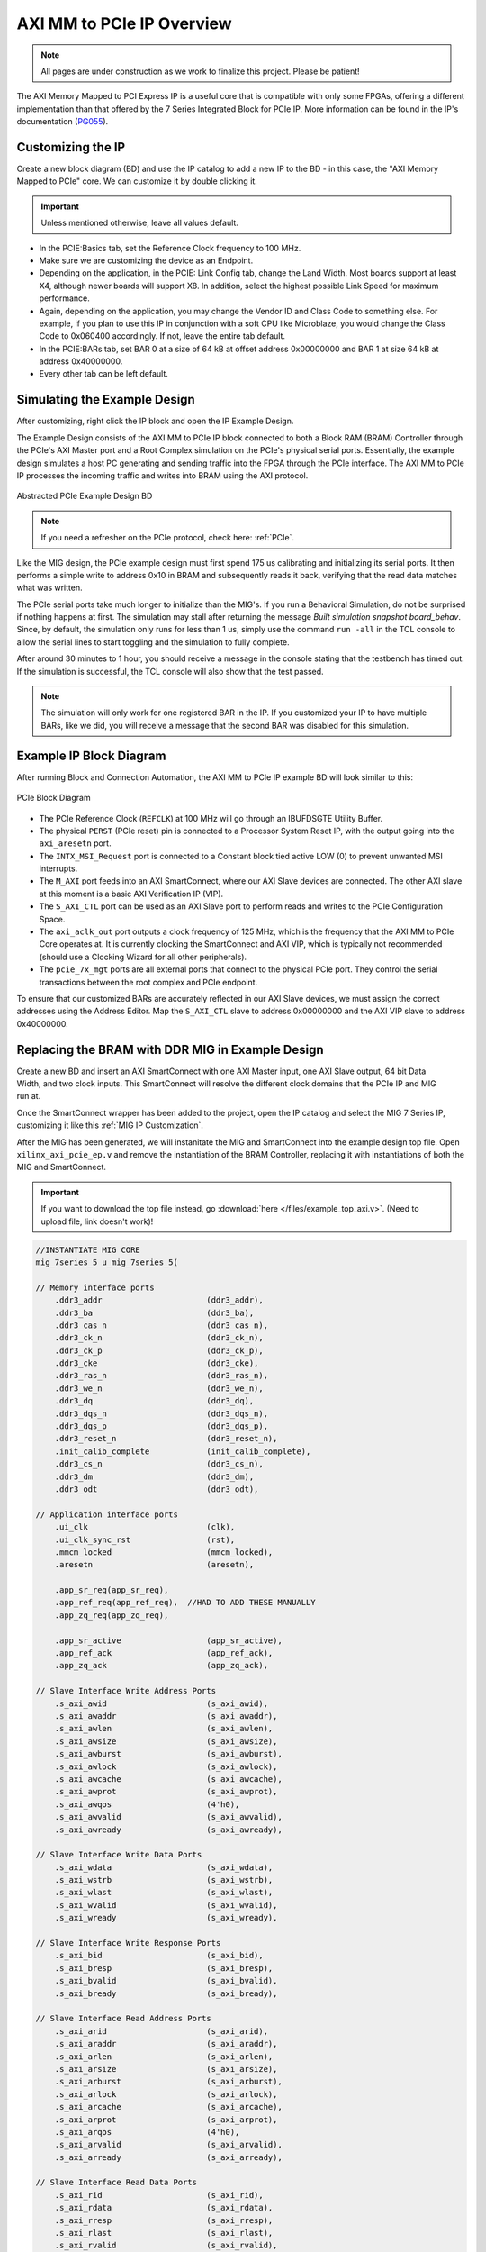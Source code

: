 .. _AXI_PCIe:

==========================
AXI MM to PCIe IP Overview
==========================
.. Note:: All pages are under construction as we work to finalize this project. Please be patient! 

The AXI Memory Mapped to PCI Express IP is a useful core that is compatible with only some FPGAs, 
offering a different implementation than that offered by the 7 Series Integrated Block for 
PCIe IP. More information can be found in the IP's documentation (`PG055`_).

.. _Customizing AXI MM PCIe IP:

Customizing the IP
------------------

Create a new block diagram (BD) and use the IP catalog to add a new IP to the BD - in this case, the 
"AXI Memory Mapped to PCIe" core. We can customize it by double clicking it. 

.. Important:: Unless mentioned otherwise, leave all values default.

-   In the PCIE:Basics tab, set the Reference Clock frequency to 100 MHz.

-   Make sure we are customizing the device as an Endpoint. 

-   Depending on the application, in the PCIE: Link Config tab, change the Land Width. Most boards
    support at least X4, although newer boards will support X8. In addition, select the highest possible 
    Link Speed for maximum performance.

-   Again, depending on the application, you may change the Vendor ID and Class Code to something else.
    For example, if you plan to use this IP in conjunction with a soft CPU like Microblaze, you would
    change the Class Code to 0x060400 accordingly. If not, leave the entire tab default. 

-   In the PCIE:BARs tab, set BAR 0 at a size of 64 kB at offset address 0x00000000 and BAR 1 at 
    size 64 kB at address 0x40000000.

-   Every other tab can be left default.

.. _Simulating AXI MM PCIe IP Example:

Simulating the Example Design
-----------------------------

After customizing, right click the IP block and open the IP Example Design. 

The Example Design consists of the AXI MM to PCIe IP block connected to both a Block RAM (BRAM) 
Controller through the PCIe's AXI Master port and a Root Complex simulation on the PCIe's physical
serial ports. Essentially, the example design simulates a host PC generating and sending traffic
into the FPGA through the PCIe interface. The AXI MM to PCIe IP processes the incoming traffic 
and writes into BRAM using the AXI protocol. 

.. figure:: /images/pcie/example_bd.png
    :alt: Abstracted PCIe block diagram
    :align: center
    
    Abstracted PCIe Example Design BD

.. Note:: If you need a refresher on the PCIe protocol, check here: :ref:`PCIe`.

Like the MIG design, the PCIe example design must first spend 175 us calibrating and initializing
its serial ports. It then performs a simple write to address 0x10 in BRAM and subsequently reads
it back, verifying that the read data matches what was written. 

The PCIe serial ports take much longer to initialize than the MIG's. If you run a Behavioral Simulation,
do not be surprised if nothing happens at first. The simulation may stall after returning the message
*Built simulation snapshot board_behav*. Since, by default, the simulation only runs for less
than 1 us, simply use the command ``run -all`` in the TCL console to allow the serial lines to start
toggling and the simulation to fully complete. 

After around 30 minutes to 1 hour, you should receive a message in the console stating that the testbench
has timed out. If the simulation is successful, the TCL console will also show that the test passed.

.. Note:: The simulation will only work for one registered BAR in the IP. If you customized your IP to have multiple BARs, like we did, you will receive a message that the second BAR was disabled for this simulation.

.. code-block:: TCL
    :emphasize-lines: 6, 8

    [   207869316] : TSK_PARSE_FRAME on Receive
    [   209749220] : Transmitting TLPs to Memory 32 Space BAR 0
    [   209767229] : TSK_PARSE_FRAME on Transmit
    [   209805308] : TSK_PARSE_FRAME on Transmit
    [   212125269] : TSK_PARSE_FRAME on Receive
    [   213797220] : Test PASSED --- Write Data: 01020304 successfully received
    [   213837220] : Finished transmission of PCI-Express TLPs
    Test Completed Successfully
    $finish called at time 213837220 ps : File "..."
..

.. _AXI MM PCIe IP Example BD:

Example IP Block Diagram
------------------------

After running Block and Connection Automation, the AXI MM to PCIe IP example BD will look
similar to this:

.. figure:: /images/pcie/example_ip_bd.png
   :alt: Example PCIe IP BD
   :align: center

   PCIe Block Diagram

-   The PCIe Reference Clock (``REFCLK``) at 100 MHz will go through an IBUFDSGTE Utility Buffer.

-   The physical ``PERST`` (PCIe reset) pin is connected to a Processor System Reset IP, 
    with the output going into the ``axi_aresetn`` port.

-   The ``INTX_MSI_Request`` port is connected to a Constant block tied active LOW (0) to prevent 
    unwanted MSI interrupts.

-   The ``M_AXI`` port feeds into an AXI SmartConnect, where our AXI Slave devices are connected. 
    The other AXI slave at this moment is a basic AXI Verification IP (VIP).

-   The ``S_AXI_CTL`` port can be used as an AXI Slave port to perform reads and writes to the PCIe
    Configuration Space.

-   The ``axi_aclk_out`` port outputs a clock frequency of 125 MHz, which is the frequency that the 
    AXI MM to PCIe Core operates at. It is currently clocking the SmartConnect and AXI VIP, which 
    is typically not recommended (should use a Clocking Wizard for all other peripherals).

-   The ``pcie_7x_mgt`` ports are all external ports that connect to the physical PCIe port. They control
    the serial transactions between the root complex and PCIe endpoint.

To ensure that our customized BARs are accurately reflected in our AXI Slave devices, we must assign 
the correct addresses using the Address Editor. Map the ``S_AXI_CTL`` slave to address 0x00000000 and 
the AXI VIP slave to address 0x40000000. 

.. figure:: /images/pcie/bd_address_editor.png
   :alt: PCIe Address Editor

.. _AXI MM PCIe MIG Replacement Design:

Replacing the BRAM with DDR MIG in Example Design
-------------------------------------------------

.. figure:: /images/pcie/smartconnect_ip.png
   :alt: PCIe SmartConnect
   :align: right

Create a new BD and insert an AXI SmartConnect with one AXI Master input, one AXI Slave output,
64 bit Data Width, and two clock inputs. This SmartConnect will resolve the different clock domains 
that the PCIe IP and MIG run at.

Once the SmartConnect wrapper has been added to the project, open the IP catalog and select
the MIG 7 Series IP, customizing it like this :ref:`MIG IP Customization`.

After the MIG has been generated, we will instanitate the MIG and SmartConnect into the example
design top file. Open ``xilinx_axi_pcie_ep.v`` and remove the instantiation of the BRAM Controller,
replacing it with instantiations of both the MIG and SmartConnect. 

.. Important:: If you want to download the top file instead, go :download:`here </files/example_top_axi.v>`. (Need to upload file, link doesn't work)!

.. code-block:: verilog

    //INSTANTIATE MIG CORE
    mig_7series_5 u_mig_7series_5(

    // Memory interface ports
        .ddr3_addr                      (ddr3_addr),
        .ddr3_ba                        (ddr3_ba),
        .ddr3_cas_n                     (ddr3_cas_n),
        .ddr3_ck_n                      (ddr3_ck_n),
        .ddr3_ck_p                      (ddr3_ck_p),
        .ddr3_cke                       (ddr3_cke),
        .ddr3_ras_n                     (ddr3_ras_n),
        .ddr3_we_n                      (ddr3_we_n),
        .ddr3_dq                        (ddr3_dq),
        .ddr3_dqs_n                     (ddr3_dqs_n),
        .ddr3_dqs_p                     (ddr3_dqs_p),
        .ddr3_reset_n                   (ddr3_reset_n),
        .init_calib_complete            (init_calib_complete),
        .ddr3_cs_n                      (ddr3_cs_n),
        .ddr3_dm                        (ddr3_dm),
        .ddr3_odt                       (ddr3_odt),

    // Application interface ports
        .ui_clk                         (clk),
        .ui_clk_sync_rst                (rst),
        .mmcm_locked                    (mmcm_locked),
        .aresetn                        (aresetn),
        
        .app_sr_req(app_sr_req),
        .app_ref_req(app_ref_req),  //HAD TO ADD THESE MANUALLY
        .app_zq_req(app_zq_req),
        
        .app_sr_active                  (app_sr_active),
        .app_ref_ack                    (app_ref_ack),
        .app_zq_ack                     (app_zq_ack),

    // Slave Interface Write Address Ports
        .s_axi_awid                     (s_axi_awid),
        .s_axi_awaddr                   (s_axi_awaddr),
        .s_axi_awlen                    (s_axi_awlen),
        .s_axi_awsize                   (s_axi_awsize),
        .s_axi_awburst                  (s_axi_awburst),
        .s_axi_awlock                   (s_axi_awlock),
        .s_axi_awcache                  (s_axi_awcache),
        .s_axi_awprot                   (s_axi_awprot),
        .s_axi_awqos                    (4'h0),
        .s_axi_awvalid                  (s_axi_awvalid),
        .s_axi_awready                  (s_axi_awready),

    // Slave Interface Write Data Ports
        .s_axi_wdata                    (s_axi_wdata),
        .s_axi_wstrb                    (s_axi_wstrb),
        .s_axi_wlast                    (s_axi_wlast),
        .s_axi_wvalid                   (s_axi_wvalid),
        .s_axi_wready                   (s_axi_wready),

    // Slave Interface Write Response Ports
        .s_axi_bid                      (s_axi_bid),
        .s_axi_bresp                    (s_axi_bresp),
        .s_axi_bvalid                   (s_axi_bvalid),
        .s_axi_bready                   (s_axi_bready),

    // Slave Interface Read Address Ports
        .s_axi_arid                     (s_axi_arid),
        .s_axi_araddr                   (s_axi_araddr),
        .s_axi_arlen                    (s_axi_arlen),
        .s_axi_arsize                   (s_axi_arsize),
        .s_axi_arburst                  (s_axi_arburst),
        .s_axi_arlock                   (s_axi_arlock),
        .s_axi_arcache                  (s_axi_arcache),
        .s_axi_arprot                   (s_axi_arprot),
        .s_axi_arqos                    (4'h0),
        .s_axi_arvalid                  (s_axi_arvalid),
        .s_axi_arready                  (s_axi_arready),

    // Slave Interface Read Data Ports
        .s_axi_rid                      (s_axi_rid),
        .s_axi_rdata                    (s_axi_rdata),
        .s_axi_rresp                    (s_axi_rresp),
        .s_axi_rlast                    (s_axi_rlast),
        .s_axi_rvalid                   (s_axi_rvalid),
        .s_axi_rready                   (s_axi_rready),

    // System Clock Ports
        .sys_clk_i                       (sys_clk_i),
        .device_temp            (device_temp),
        
        `ifdef SKIP_CALIB
        .calib_tap_req                    (calib_tap_req),
        .calib_tap_load                   (calib_tap_load),
        .calib_tap_addr                   (calib_tap_addr),
        .calib_tap_val                    (calib_tap_val),
        .calib_tap_load_done              (calib_tap_load_done),
        `endif
        
        .sys_rst                        (sys_rst)
    );

    assign s_axi_awid = 4'h0; //tie off unneeded ports to 0
    assign s_axi_arid = 4'h0;
    assign app_sr_req = 1'h0;
    assign app_ref_req = 1'h0;
    assign app_zq_req = 1'h0;

    always @(posedge clk) begin
        aresetn <= ~rst;
    end
    
    //INSTANTIATE AXI SMARTCONNECT MODULE
    design_1_wrapper u_axi_smartconnect(

        //Master ports going into MIG
        .M00_AXI_0_araddr(s_axi_araddr),
        .M00_AXI_0_arburst(s_axi_arburst),
        .M00_AXI_0_arcache(s_axi_arcache),
        .M00_AXI_0_arlen(s_axi_arlen),
        .M00_AXI_0_arlock(s_axi_arlock),
        .M00_AXI_0_arprot(s_axi_arprot),
        //.M00_AXI_0_arqos(s_axi_arqos),
        .M00_AXI_0_arready(s_axi_arready),
        .M00_AXI_0_arsize(s_axi_arsize),
        .M00_AXI_0_arvalid(s_axi_arvalid),
        .M00_AXI_0_awaddr(s_axi_awaddr),
        .M00_AXI_0_awburst(s_axi_awburst),
        .M00_AXI_0_awcache(s_axi_awcache),
        .M00_AXI_0_awlen(s_axi_awlen),
        .M00_AXI_0_awlock(s_axi_awlock),
        .M00_AXI_0_awprot(s_axi_awprot),
        //.M00_AXI_0_awqos(s_axi_awqos),
        .M00_AXI_0_awready(s_axi_awready),
        .M00_AXI_0_awsize(s_axi_awsize),
        .M00_AXI_0_awvalid(s_axi_awvalid),
        .M00_AXI_0_bready(s_axi_bready),
        .M00_AXI_0_bresp(s_axi_bresp),
        .M00_AXI_0_bvalid(s_axi_bvalid),
        .M00_AXI_0_rdata(s_axi_rdata),
        .M00_AXI_0_rlast(s_axi_rlast),
        .M00_AXI_0_rready(s_axi_rready),
        .M00_AXI_0_rresp(s_axi_rresp),
        .M00_AXI_0_rvalid(s_axi_rvalid),
        .M00_AXI_0_wdata(s_axi_wdata),
        .M00_AXI_0_wlast(s_axi_wlast),
        .M00_AXI_0_wready(s_axi_wready),
        .M00_AXI_0_wstrb(s_axi_wstrb),
        .M00_AXI_0_wvalid(s_axi_wvalid),
        
        //Slave ports coming from the PCIE
        .S00_AXI_0_araddr(m_axi_araddr),
        .S00_AXI_0_arburst(m_axi_arburst),
        .S00_AXI_0_arcache(m_axi_arcache),
        .S00_AXI_0_arlen(m_axi_arlen),
        .S00_AXI_0_arlock(m_axi_arlock),
        .S00_AXI_0_arprot(m_axi_arprot),
        //.S00_AXI_0_arqos(m_axi_arqos),
        .S00_AXI_0_arready(m_axi_arready),
        .S00_AXI_0_arsize(m_axi_arsize),
        .S00_AXI_0_arvalid(m_axi_arvalid),
        .S00_AXI_0_awaddr(m_axi_awaddr),
        .S00_AXI_0_awburst(m_axi_awburst),
        .S00_AXI_0_awcache(m_axi_awcache),
        .S00_AXI_0_awlen(m_axi_awlen),
        .S00_AXI_0_awlock(m_axi_awlock),
        .S00_AXI_0_awprot(m_axi_awprot),
        //.S00_AXI_0_awqos(m_axi_awqos),
        .S00_AXI_0_awready(m_axi_awready),
        .S00_AXI_0_awsize(m_axi_awsize),
        .S00_AXI_0_awvalid(m_axi_awvalid),
        .S00_AXI_0_bready(m_axi_bready),
        .S00_AXI_0_bresp(m_axi_bresp),
        .S00_AXI_0_bvalid(m_axi_bvalid),
        .S00_AXI_0_rdata(m_axi_rdata),
        .S00_AXI_0_rlast(m_axi_rlast),
        .S00_AXI_0_rready(m_axi_rready),
        .S00_AXI_0_rresp(m_axi_rresp),
        .S00_AXI_0_rvalid(m_axi_rvalid),
        .S00_AXI_0_wdata(m_axi_wdata),
        .S00_AXI_0_wlast(m_axi_wlast),
        .S00_AXI_0_wready(m_axi_wready),
        .S00_AXI_0_wstrb(m_axi_wstrb),
        .S00_AXI_0_wvalid(m_axi_wvalid),
        
        //Clocks and Resets
        .aclk1_0(clk), //MIG clock (100MHz)
        .aclk_0(axi_aclk_out), //PCIE clock (125MHz)
        .aresetn_0(aresetn) //use MIG reset signal
    );
..

We will also add in the necessary MIG ports and parameters that was present in the MIG example design.

.. code-block:: verilog

    //INSERT PARAMETERS FOR MIG
    
    //***************************************************************************
    // Traffic Gen related parameters
    //***************************************************************************
    parameter BEGIN_ADDRESS         = 32'h00000000,
    parameter END_ADDRESS           = 32'h00ffffff,
    parameter PRBS_EADDR_MASK_POS   = 32'hff000000,
    parameter ENFORCE_RD_WR         = 0,
    parameter ENFORCE_RD_WR_CMD     = 8'h11,
    parameter ENFORCE_RD_WR_PATTERN = 3'b000,
    parameter C_EN_WRAP_TRANS       = 0,
    parameter C_AXI_NBURST_TEST     = 0,

    //***************************************************************************
    // The following parameters refer to width of various ports
    //***************************************************************************
    parameter CK_WIDTH              = 1, // # of CK/CK# outputs to memory.
    parameter nCS_PER_RANK          = 1, // # of unique CS outputs per rank for phy
    parameter CKE_WIDTH             = 1, // # of CKE outputs to memory.
    parameter DM_WIDTH              = 1, // # of DM (data mask)
    parameter ODT_WIDTH             = 1, // # of ODT outputs to memory.
    parameter BANK_WIDTH            = 3, // # of memory Bank Address bits.
    parameter COL_WIDTH             = 10, // # of memory Column Address bits.
    parameter CS_WIDTH              = 1, // # of unique CS outputs to memory.
    parameter DQ_WIDTH              = 8, // # of DQ (data)
    parameter DQS_WIDTH             = 1,
    parameter DQS_CNT_WIDTH         = 1, // = ceil(log2(DQS_WIDTH))
    parameter DRAM_WIDTH            = 8, // # of DQ per DQS
    parameter ECC                   = "OFF",
    parameter ECC_TEST              = "OFF",
    parameter nBANK_MACHS           = 4,
    parameter RANKS                 = 1, // # of Ranks.
    parameter ROW_WIDTH             = 14, // # of memory Row Address bits.
    parameter ADDR_WIDTH            = 28, // # = RANK_WIDTH + BANK_WIDTH + ROW_WIDTH + COL_WIDTH;
                                            // Chip Select is always tied to low for single rank devices
                                            
    //***************************************************************************
    // The following parameters are mode register settings
    //***************************************************************************
    parameter BURST_MODE            = "8",// DDR3 SDRAM:
                                        // Burst Length (Mode Register 0).
                                        // # = "8", "4", "OTF".

    //***************************************************************************
    // The following parameters are multiplier and divisor factors for PLLE2.
    // Based on the selected design frequency these parameters vary.
    //***************************************************************************
    parameter CLKIN_PERIOD          = 5000, // Input Clock Period
    parameter CLKFBOUT_MULT         = 4,// write PLL VCO multiplier
    parameter DIVCLK_DIVIDE         = 1, // write PLL VCO divisor
    parameter CLKOUT0_PHASE         = 315.0,// Phase for PLL output clock (CLKOUT0)
    parameter CLKOUT0_DIVIDE        = 1, // VCO output divisor for PLL output clock (CLKOUT0)
    parameter CLKOUT1_DIVIDE        = 2,// VCO output divisor for PLL output clock (CLKOUT1)
    parameter CLKOUT2_DIVIDE        = 32, // VCO output divisor for PLL output clock (CLKOUT2)
    parameter CLKOUT3_DIVIDE        = 8,// VCO output divisor for PLL output clock (CLKOUT3)
    parameter MMCM_VCO              = 800,// Max Freq (MHz) of MMCM VCO
    parameter MMCM_MULT_F           = 8, // write MMCM VCO multiplier
    parameter MMCM_DIVCLK_DIVIDE    = 1,// write MMCM VCO divisor

    //***************************************************************************
    // Simulation parameters
    //***************************************************************************
    parameter SIMULATION            = "FALSE",
                                        // Should be TRUE during design simulations and
                                        // FALSE during implementations
                                        
    //***************************************************************************
    // IODELAY and PHY related parameters
    //***************************************************************************
    
    
    parameter TCQ_MIG                   = 0.1, //100 ps for MIG
    
    
    parameter DRAM_TYPE             = "DDR3",
    //***************************************************************************
    // System clock frequency parameters
    //***************************************************************************
    parameter nCK_PER_CLK           = 4, // # of memory CKs per fabric CLK

    //***************************************************************************
    // AXI4 Shim parameters
    //***************************************************************************
    parameter C_S_AXI_ID_WIDTH              = 4, // Width of all master and slave ID signals. # = >= 1.
    parameter C_S_AXI_ADDR_WIDTH            = 27,// Width of S_AXI_AWADDR, S_AXI_ARADDR, M_AXI_AWADDR and M_AXI_ARADDR for all SI/MI slots. # = 32.
    parameter C_S_AXI_DATA_WIDTH            = 32, // Width of WDATA and RDATA on SI slot. Must be <= APP_DATA_WIDTH. # = 32, 64, 128, 256.
    parameter C_S_AXI_SUPPORTS_NARROW_BURST = 0, // Indicates whether to instatiate upsizer. Range: 0, 1
    
    //***************************************************************************
    // Debug parameters
    //***************************************************************************
    parameter DEBUG_PORT            = "OFF",// # = "ON" Enable debug signals/controls. "OFF" Disable debug signals/controls.
    parameter RST_ACT_LOW           = 0// =1 for active low reset, =0 for active high.

    ) (

    output  [3:0]    pci_exp_txp,
    output  [3:0]    pci_exp_txn,
    input   [3:0]    pci_exp_rxp,
    input   [3:0]    pci_exp_rxn,

    input                  sys_clk_p,
    input                  sys_clk_n,
    input                  sys_rst_n, //ACTIVE LOW
    
    //INSERT INPUTS/OUTPUTS FOR MIG
    // Inouts

    inout [7:0]                         ddr3_dq,
    inout [0:0]                        ddr3_dqs_n,
    inout [0:0]                        ddr3_dqs_p,
    
    // Outputs
    output [13:0]                       ddr3_addr,
    output [2:0]                      ddr3_ba,
    output                                       ddr3_ras_n,
    output                                       ddr3_cas_n,
    output                                       ddr3_we_n,
    output                                       ddr3_reset_n,
    output [0:0]                        ddr3_ck_p,
    output [0:0]                        ddr3_ck_n,
    output [0:0]                       ddr3_cke,
    output [0:0]                         ddr3_cs_n,
    output [0:0]                        ddr3_dm,
    output [0:0]                       ddr3_odt,

    // Single-ended system clock
    input                                        sys_clk_i,
    output                                       tg_compare_error,
    output                                       init_calib_complete,
    
    // System reset - Default polarity of sys_rst pin is Active Low.
    // System reset polarity will change based on the option 
    // selected in GUI.
    input                                        sys_rst //Active HIGH

    );

    ///////////////////////////

    //INSERT FUNCTIONS FROM MIG TOP FILE
    
    function integer clogb2 (input integer size);
        begin
        size = size - 1;
        for (clogb2=1; size>1; clogb2=clogb2+1)
            size = size >> 1;
        end
    endfunction // clogb2

    function integer STR_TO_INT;
        input [7:0] in;
        begin
        if(in == "8")
            STR_TO_INT = 8;
        else if(in == "4")
            STR_TO_INT = 4;
        else
            STR_TO_INT = 0;
        end
    endfunction
    
    //INSERT LOCALPARAMS FROM MIG TOP FILE
    
    localparam DATA_WIDTH            = 8;
    localparam RANK_WIDTH = clogb2(RANKS);
    localparam PAYLOAD_WIDTH         = (ECC_TEST == "OFF") ? DATA_WIDTH : DQ_WIDTH;
    localparam BURST_LENGTH          = STR_TO_INT(BURST_MODE);
    localparam APP_DATA_WIDTH        = 2 * nCK_PER_CLK * PAYLOAD_WIDTH;
    localparam APP_MASK_WIDTH        = APP_DATA_WIDTH / 8;
    //***************************************************************************
    // Traffic Gen related parameters (derived)
    //***************************************************************************
    localparam  TG_ADDR_WIDTH = ((CS_WIDTH == 1) ? 0 : RANK_WIDTH) + BANK_WIDTH + ROW_WIDTH + COL_WIDTH;
    localparam MASK_SIZE             = DATA_WIDTH/8;
    localparam DBG_WR_STS_WIDTH      = 40;
    localparam DBG_RD_STS_WIDTH      = 40;
    
    //INSERT MIG WIRE DECLARATIONS
    
    wire                              clk;
    wire                              rst;
    wire                              mmcm_locked;
    reg                               aresetn;
    wire                              app_sr_active;
    wire                              app_ref_ack;
    wire                              app_zq_ack;
    wire                              app_rd_data_valid;
    wire [APP_DATA_WIDTH-1:0]         app_rd_data;
    wire                              mem_pattern_init_done;
    wire                              cmd_err;
    wire                              data_msmatch_err;
    wire                              write_err;
    wire                              read_err;
    wire                              test_cmptd;
    wire                              write_cmptd;
    wire                              read_cmptd;
    wire                              cmptd_one_wr_rd;
    
    //ADDITIONAL WIRES NEEDED TO ADD
    wire         app_sr_req;

    wire         app_ref_req;

    wire         app_zq_req;

    // Slave Interface Write Address Ports
    wire [C_S_AXI_ID_WIDTH-1:0]       s_axi_awid;
    wire [C_S_AXI_ADDR_WIDTH-1:0]     s_axi_awaddr;
    wire [7:0]                        s_axi_awlen;
    wire [2:0]                        s_axi_awsize;
    wire [1:0]                        s_axi_awburst;
    wire [0:0]                        s_axi_awlock;
    wire [3:0]                        s_axi_awcache;
    wire [2:0]                        s_axi_awprot;
    wire                              s_axi_awvalid;
    wire                              s_axi_awready;

    // Slave Interface Write Data Ports
    wire [C_S_AXI_DATA_WIDTH-1:0]     s_axi_wdata;
    wire [(C_S_AXI_DATA_WIDTH/8)-1:0]   s_axi_wstrb;
    wire                              s_axi_wlast;
    wire                              s_axi_wvalid;
    wire                              s_axi_wready;

    // Slave Interface Write Response Ports
    wire                              s_axi_bready;
    wire [C_S_AXI_ID_WIDTH-1:0]       s_axi_bid;
    wire [1:0]                        s_axi_bresp;
    wire                              s_axi_bvalid;

    // Slave Interface Read Address Ports
    wire [C_S_AXI_ID_WIDTH-1:0]       s_axi_arid;
    wire [C_S_AXI_ADDR_WIDTH-1:0]     s_axi_araddr;
    wire [7:0]                        s_axi_arlen;
    wire [2:0]                        s_axi_arsize;
    wire [1:0]                        s_axi_arburst;
    wire [0:0]                        s_axi_arlock;
    wire [3:0]                        s_axi_arcache;
    wire [2:0]                        s_axi_arprot;
    wire                              s_axi_arvalid;
    wire                              s_axi_arready;

    // Slave Interface Read Data Ports
    wire                              s_axi_rready;
    wire [C_S_AXI_ID_WIDTH-1:0]       s_axi_rid;
    wire [C_S_AXI_DATA_WIDTH-1:0]     s_axi_rdata;
    wire [1:0]                        s_axi_rresp;
    wire                              s_axi_rlast;
    wire                              s_axi_rvalid;
    wire                              cmp_data_valid;
    wire [C_S_AXI_DATA_WIDTH-1:0]      cmp_data;     // Compare data
    wire [C_S_AXI_DATA_WIDTH-1:0]      rdata_cmp;      // Read data
    wire                              dbg_wr_sts_vld;
    wire [DBG_WR_STS_WIDTH-1:0]       dbg_wr_sts;
    wire                              dbg_rd_sts_vld;
    wire [DBG_RD_STS_WIDTH-1:0]       dbg_rd_sts;
    wire [11:0]                           device_temp;

    `ifdef SKIP_CALIB // skip calibration wires
    wire                          calib_tap_req;
    reg                           calib_tap_load;
    reg [6:0]                     calib_tap_addr;
    reg [7:0]                     calib_tap_val;
    reg                           calib_tap_load_done;
    `endif
    assign tg_compare_error = cmd_err | data_msmatch_err | write_err | read_err;


In addition, we need to tie some of the MIG input wires to ground, since the SmartConnect itself does not 
have every connection, as well as initialize the debug ports and calibration logic. 

.. code-block:: verilog

    //INSERT REMAINING RTL FROM MIG TOP FILE
    //*****************************************************************
    // Default values are assigned to the debug inputs
    //*****************************************************************
    assign dbg_sel_pi_incdec       = 'b0;
    assign dbg_sel_po_incdec       = 'b0;
    assign dbg_pi_f_inc            = 'b0;
    assign dbg_pi_f_dec            = 'b0;
    assign dbg_po_f_inc            = 'b0;
    assign dbg_po_f_dec            = 'b0;
    assign dbg_po_f_stg23_sel      = 'b0;
    assign po_win_tg_rst           = 'b0;
    assign vio_tg_rst              = 'b0;

    `ifdef SKIP_CALIB

    //***************************************************************************
    // Skip calib test logic
    //***************************************************************************
    reg[3*DQS_WIDTH-1:0]        po_coarse_tap;
    reg[6*DQS_WIDTH-1:0]        po_stg3_taps;
    reg[6*DQS_WIDTH-1:0]        po_stg2_taps;
    reg[6*DQS_WIDTH-1:0]        pi_stg2_taps;
    reg[5*DQS_WIDTH-1:0]        idelay_taps;
    reg[11:0]                   cal_device_temp;

    always @(posedge clk) begin
        // tap values from golden run (factory)
        po_coarse_tap   <= #TCQ_MIG 'h2;
        po_stg3_taps    <= #TCQ_MIG 'h0D;
        po_stg2_taps    <= #TCQ_MIG 'h1D;
        pi_stg2_taps    <= #TCQ_MIG 'h1E;
        idelay_taps     <= #TCQ_MIG 'h08;
        cal_device_temp <= #TCQ_MIG 'h000;
    end

    always @(posedge clk) begin
        if (rst)
        calib_tap_load <= #TCQ_MIG 1'b0;
        else if (calib_tap_req)
        calib_tap_load <= #TCQ_MIG 1'b1;
    end

    always @(posedge clk) begin
        if (rst) begin
        calib_tap_addr      <= #TCQ_MIG 'd0;
        calib_tap_val       <= #TCQ_MIG po_coarse_tap[3*calib_tap_addr[6:3]+:3]; //'d1;
        calib_tap_load_done <= #TCQ_MIG 1'b0;
        end else if (calib_tap_load) begin
        case (calib_tap_addr[2:0])
            3'b000: begin
            calib_tap_addr[2:0] <= #TCQ_MIG 3'b001;
            calib_tap_val       <= #TCQ_MIG po_stg3_taps[6*calib_tap_addr[6:3]+:6]; //'d19;
            end
            3'b001: begin
            calib_tap_addr[2:0] <= #TCQ_MIG 3'b010;
            calib_tap_val       <= #TCQ_MIG po_stg2_taps[6*calib_tap_addr[6:3]+:6]; //'d45;
            end

            3'b010: begin
            calib_tap_addr[2:0] <= #TCQ_MIG 3'b011;
            calib_tap_val       <= #TCQ_MIG pi_stg2_taps[6*calib_tap_addr[6:3]+:6]; //'d20;
            end

            3'b011: begin
            calib_tap_addr[2:0] <= #TCQ_MIG 3'b100;
            calib_tap_val       <= #TCQ_MIG idelay_taps[5*calib_tap_addr[6:3]+:5]; //'d1;
            end

            3'b100: begin
            if (calib_tap_addr[6:3] < DQS_WIDTH-1) begin
                calib_tap_addr[2:0] <= #TCQ_MIG 3'b000;
                calib_tap_val       <= #TCQ_MIG po_coarse_tap[3*(calib_tap_addr[6:3]+1)+:3]; //'d1;
                calib_tap_addr[6:3] <= #TCQ_MIG calib_tap_addr[6:3] + 1;
            end else begin
                calib_tap_addr[2:0] <= #TCQ_MIG 3'b110;
                calib_tap_val       <= #TCQ_MIG cal_device_temp[7:0];
                calib_tap_addr[6:3] <= #TCQ_MIG 4'b1111;
            end
            end

            3'b110: begin
                calib_tap_addr[2:0] <= #TCQ_MIG 3'b111;
                calib_tap_val       <= #TCQ_MIG {4'h0,cal_device_temp[11:8]};
                calib_tap_addr[6:3] <= #TCQ_MIG 4'b1111;
            end

            3'b111: begin
                calib_tap_load_done <= #TCQ_MIG 1'b1;
            end
        endcase
        end
    end

    //****************skip calib test logic end**********************************

    `endif
..

.. _Simulating AXI MM PCIe MIG:

Simulating the AXI MM PCIe MIG Example Design
---------------------------------------------

After instantiating the MIG into the PCIe's example design, we also need to copy over some modules
from the MIG's generated design in order for the PCIe MIG simulation to run properly. In particular,
we need to import the relevant DDR3 Memory Model and Wire Delay modules. 

.. Note:: The MIG 7 Series IP Example Design will output these modules, so generate the design if you have not done so already.

.. figure:: /images/pcie/file_directory.png
   :alt: PCIe File Directory
   :align: right

In the Source directory, select :guilabel:`Add Sources`, :guilabel:`Add or Create Simulation Sources`, and then point 
it to the modules in the MIG Example Design folder located in the user directory. On Windows (or Linux), navigate to the
directory where your MIG project is saved. 

From there, locate the project's imported directory. An example directory would be similar to ``<project name>\srcs\sim_1\imports\imports``. 

The directory should look similar to this:

Select the ``ddr3_model.sv``, ``ddr3_model_parameters.vh``, and ``wiredly.v`` files to add them
to the project.

.. figure:: /images/pcie/source_directory.png
   :alt: PCIe Source Directory
   :align: center
   :width: 70%

Modify the simulation top file to properly instantiate these new modules, including
all MIG parameters. The example simulation top file can be found :download:`here </files/example_top_axi.v>`. (Need to upload file, link doesn't work)

Run a Behavioral Simulation, making sure to add the propery AXI signals for the DUT in the 
Scope Window (such as the ``u_ip_top`` module). 

.. figure:: /images/mig7/wave_window.png
   :alt: PCIe Wave Window

.. Important:: Remember to run the command ``run -all`` in the TCL console to allow the simulation to fully complete!

-   The MIG will take about 120 us to fully calibrate. Afterwards, the ``init_calib_complete`` pin
    will go HIGH, outputting this message in the TCL console.

.. code-block:: TCL
    :emphasize-lines: 6

    board.mem_rnk[0].gen_mem[0].u_comp_ddr3.cmd_task: at time 120768564.0 ps INFO: Refresh
    board.mem_rnk[0].gen_mem[0].u_comp_ddr3.cmd_task: at time 122328564.0 ps INFO: Activate bank 0 row 0000
    PHY_INIT: Write Calibration completed at 124203100.0 ps
    board.mem_rnk[0].gen_mem[0].u_comp_ddr3.cmd_task: at time 125424564.0 ps INFO: Precharge All
    board.mem_rnk[0].gen_mem[0].u_comp_ddr3.cmd_task: at time 125424564.0 ps INFO: Precharge bank 0
    MIG Calibration Done
..

-   Around 200 us, the PCIe Endpoint will also fully calibrate. The simulated Root Port Complex will then
    begin to send Transaction Layer Packets (TLPs) to the PCIe Endpoint signaling for a read and a write
    to the DDR3 memory. 

-   The Endpoint will then convert these TLPs to the correct AXI Memory Mapped read/write signals and 
    send these through the SmartConnect into the MIG. Eventually, the MIG will receive these AXI 
    requests on its AXI Slave port and subsequently perform the desired reads/writes to the simulated DDR3 memory.

-   If successful, the TCL console will output this message:

.. code-block:: TCL
    :emphasize-lines: 2,4

    [187477264.0 ps] : TSK_PARSE_FRAME on Receive
    [187781296.0 ps] : Test PASSED --- Write Data: 01020304 successfully received
    [187821329.0 ps] : Finished transmission of PCI-Express TLPs
    Test Completed Successfully
    $finish called at time : 187821329 ps : File "..."
..

Like the original PCIe example design simulation, this test writes the data 0x01020304 to address
0x00000010. It then reads the data back from the same address, verifying that it is the same value.
If your simulation looks like this, congratulations! You have successfully implemented a PCIe Endpoint
with a MIG Controller.

.. figure:: /images/pcie/simulation.png
   :alt: PCIe Simulation
   :align: center

   Successful PCIe Simulation

..
   comment all links

.. _PG055: https://www.xilinx.com/support/documentation/ip_documentation/axi_pcie/v2_8/pg055-axi-bridge-pcie.pdf